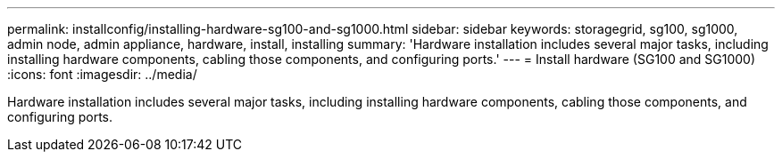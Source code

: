 ---
permalink: installconfig/installing-hardware-sg100-and-sg1000.html
sidebar: sidebar
keywords: storagegrid, sg100, sg1000, admin node, admin appliance, hardware, install, installing
summary: 'Hardware installation includes several major tasks, including installing hardware components, cabling those components, and configuring ports.'
---
= Install hardware (SG100 and SG1000)
:icons: font
:imagesdir: ../media/

[.lead]
Hardware installation includes several major tasks, including installing hardware components, cabling those components, and configuring ports.

